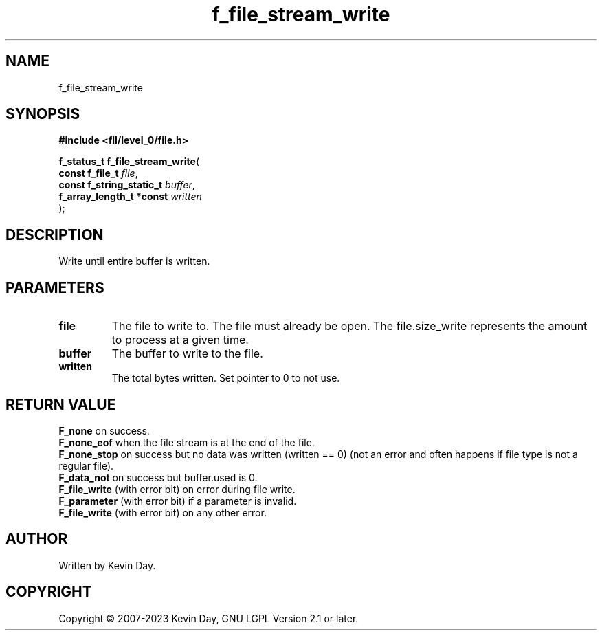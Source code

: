 .TH f_file_stream_write "3" "July 2023" "FLL - Featureless Linux Library 0.6.8" "Library Functions"
.SH "NAME"
f_file_stream_write
.SH SYNOPSIS
.nf
.B #include <fll/level_0/file.h>
.sp
\fBf_status_t f_file_stream_write\fP(
    \fBconst f_file_t          \fP\fIfile\fP,
    \fBconst f_string_static_t \fP\fIbuffer\fP,
    \fBf_array_length_t *const \fP\fIwritten\fP
);
.fi
.SH DESCRIPTION
.PP
Write until entire buffer is written.
.SH PARAMETERS
.TP
.B file
The file to write to. The file must already be open. The file.size_write represents the amount to process at a given time.

.TP
.B buffer
The buffer to write to the file.

.TP
.B written
The total bytes written. Set pointer to 0 to not use.

.SH RETURN VALUE
.PP
\fBF_none\fP on success.
.br
\fBF_none_eof\fP when the file stream is at the end of the file.
.br
\fBF_none_stop\fP on success but no data was written (written == 0) (not an error and often happens if file type is not a regular file).
.br
\fBF_data_not\fP on success but buffer.used is 0.
.br
\fBF_file_write\fP (with error bit) on error during file write.
.br
\fBF_parameter\fP (with error bit) if a parameter is invalid.
.br
\fBF_file_write\fP (with error bit) on any other error.
.SH AUTHOR
Written by Kevin Day.
.SH COPYRIGHT
.PP
Copyright \(co 2007-2023 Kevin Day, GNU LGPL Version 2.1 or later.
